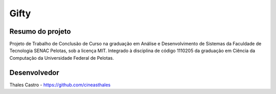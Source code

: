 #####
Gifty
#####

*****************
Resumo do projeto
*****************

Projeto de Trabalho de Conclusão de Curso na graduação em Análise e Desenvolvimento de Sistemas da Faculdade de Tecnologia SENAC Pelotas, sob a licença MIT. Integrado à disciplina de código 1110205 da graduação em Ciência da Computação da Universidade Federal de Pelotas.

*************
Desenvolvedor
*************

Thales Castro - https://github.com/cineasthales
